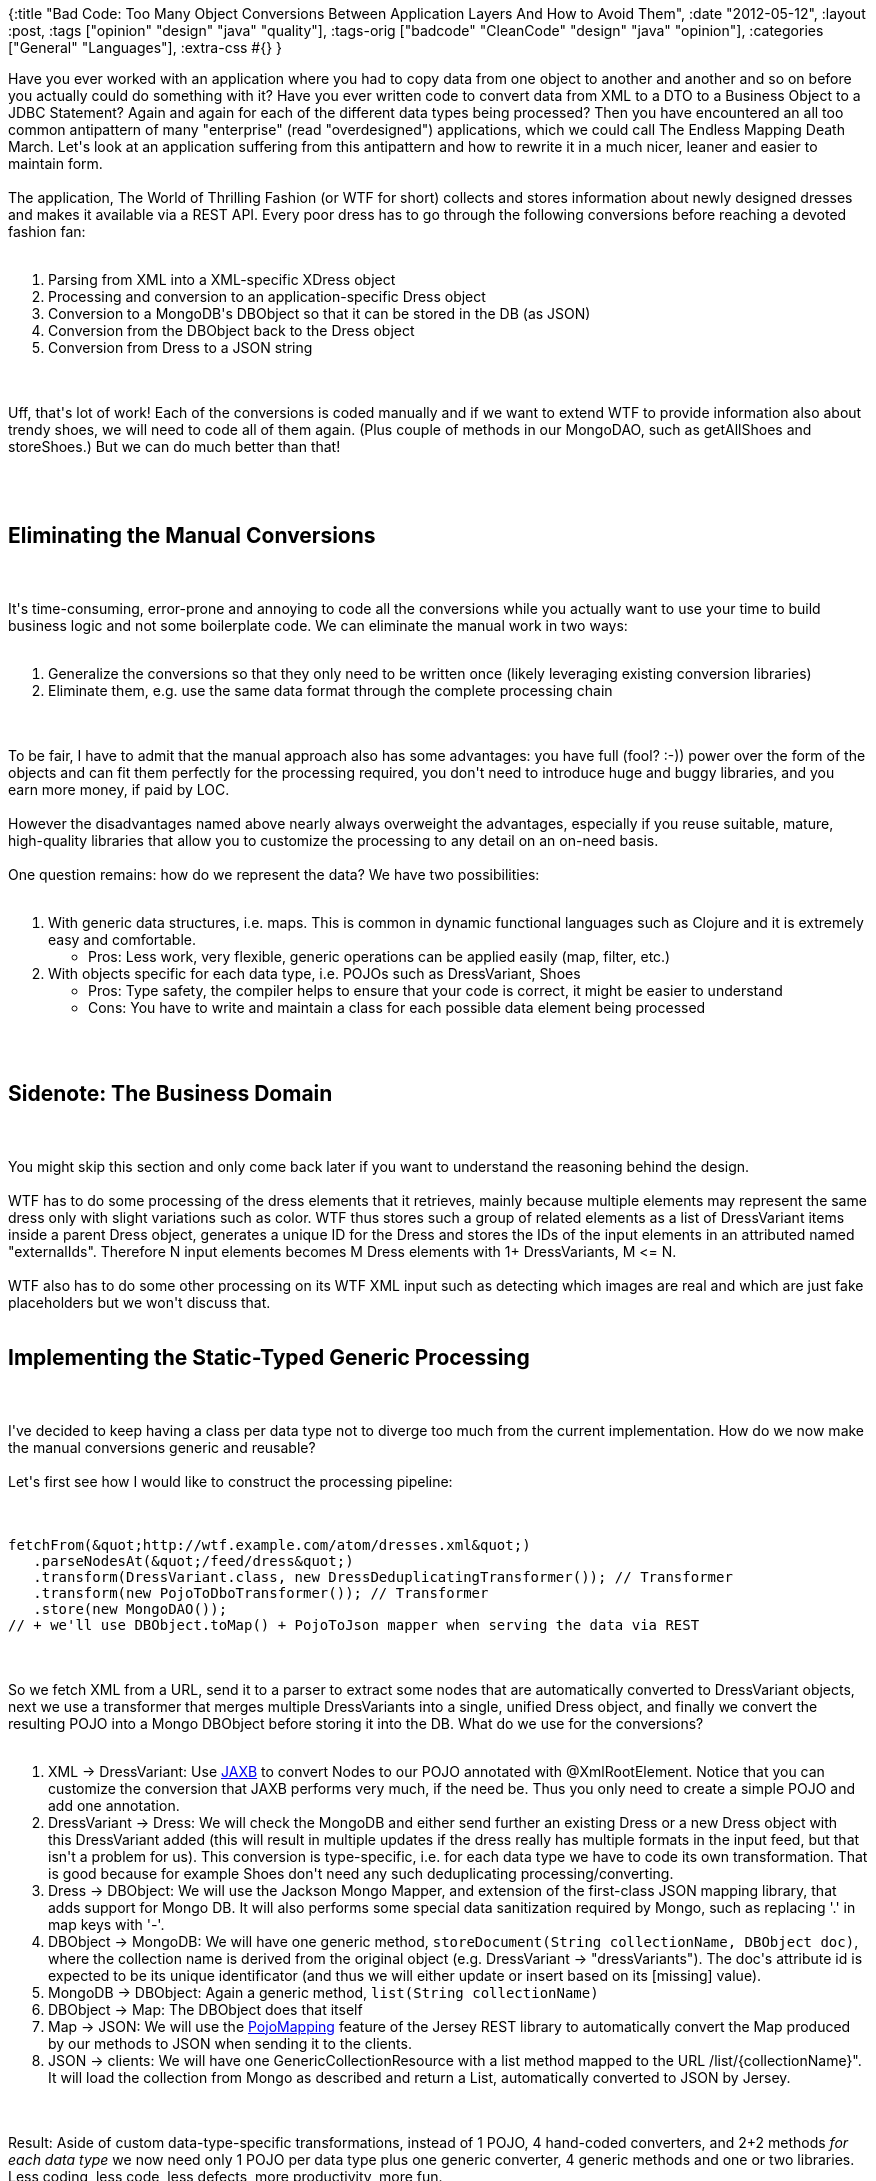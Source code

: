 {:title
 "Bad Code: Too Many Object Conversions Between Application Layers And How to Avoid Them",
 :date "2012-05-12",
 :layout :post,
 :tags ["opinion" "design" "java" "quality"],
 :tags-orig ["badcode" "CleanCode" "design" "java" "opinion"],
 :categories ["General" "Languages"],
 :extra-css #{}
}

++++
Have you ever worked with an application where you had to copy data from one object to another and another and so on before you actually could do something with it? Have you ever written code to convert data from XML to a DTO to a Business Object to a JDBC Statement? Again and again for each of the different data types being processed? Then you have encountered an all too common antipattern of many "enterprise" (read "overdesigned") applications, which we could call The Endless Mapping Death March. Let's look at an application suffering from this antipattern and how to rewrite it in a much nicer, leaner and easier to maintain form.<br><br>The application, The World of Thrilling Fashion (or WTF for short) collects and stores information about newly designed dresses and makes it available via a REST API. Every poor dress has to go through the following conversions before reaching a devoted fashion fan:<br><br><ol>
    <li>Parsing from XML into a XML-specific XDress object</li>
    <li>Processing and conversion to an application-specific Dress object</li>
    <li>Conversion to a MongoDB's DBObject so that it can be stored in the DB (as JSON)</li>
    <li>Conversion from the DBObject back to the Dress object</li>
    <li>Conversion from Dress to a JSON string</li>
</ol><br><br>Uff, that's lot of work! Each of the conversions is coded manually and if we want to extend WTF to provide information also about trendy shoes, we will need to code all of them again. (Plus couple of methods in our MongoDAO, such as getAllShoes and storeShoes.) But we can do much better than that!<br><br><!--more--><br><br><h2>Eliminating the Manual Conversions</h2><br><br>It's time-consuming, error-prone and annoying to code all the conversions while you actually want to use your time to build business logic and not some boilerplate code. We can eliminate the manual work in two ways:<br><br><ol>
    <li>Generalize the conversions so that they only need to be written once (likely leveraging existing conversion libraries)</li>
    <li>Eliminate them, e.g. use the same data format through the complete processing chain</li>
</ol><br><br>To be fair, I have to admit that the manual approach also has some advantages: you have full (fool? :-)) power over the form of the objects and can fit them perfectly for the processing required, you don't need to introduce huge and buggy libraries, and you earn more money, if paid by LOC.<br><br>However the disadvantages named above nearly always overweight the advantages, especially if you reuse suitable, mature, high-quality libraries that allow you to customize the processing to any detail on an on-need basis.<br><br>One question remains: how do we represent the data? We have two possibilities:<br><br><ol>
    <li>With generic data structures, i.e. maps. This is common in dynamic functional languages such as Clojure and it is extremely easy and comfortable.
<ul>
    <li>Pros: Less work, very flexible, generic operations can be applied easily (map, filter, etc.)</li>
</ul>
</li>
    <li>With objects specific for each data type, i.e. POJOs such as DressVariant, Shoes
<ul>
    <li>Pros: Type safety, the compiler helps to ensure that your code is correct, it might be easier to understand</li>
    <li>Cons: You have to write and maintain a class for each possible data element being processed</li>
</ul>
</li>
</ol><br><br><h2>Sidenote: The Business Domain</h2><br><br>You might skip this section and only come back later if you want to understand the reasoning behind the design.<br><br>WTF has to do some processing of the dress elements that it retrieves, mainly because multiple elements may represent the same dress only with slight variations such as color. WTF thus stores such a group of related elements as a list of DressVariant items inside a parent Dress object, generates a unique ID for the Dress and stores the IDs of the input elements in an attributed named "externalIds". Therefore N input elements becomes M Dress elements with 1+ DressVariants, M &lt;= N.<br><br>WTF also has to do some other processing on its WTF XML input such as detecting which images are real and which are just fake placeholders but we won't discuss that.<br><br><h2>Implementing the Static-Typed Generic Processing</h2><br><br>I've decided to keep having a class per data type not to diverge too much from the current implementation. How do we now make the manual conversions generic and reusable?<br><br>Let's first see how I would like to construct the processing pipeline:<br><br><pre><code>
fetchFrom(&amp;quot;http://wtf.example.com/atom/dresses.xml&amp;quot;)
   .parseNodesAt(&amp;quot;/feed/dress&amp;quot;)
   .transform(DressVariant.class, new DressDeduplicatingTransformer()); // Transformer
   .transform(new PojoToDboTransformer()); // Transformer
   .store(new MongoDAO());
// + we'll use DBObject.toMap() + PojoToJson mapper when serving the data via REST
</code></pre><br><br>So we fetch XML from a URL, send it to a parser to extract some nodes that are automatically converted to DressVariant objects, next we use a transformer that merges multiple DressVariants into a single, unified Dress object, and finally we convert the resulting POJO into a Mongo DBObject before storing it into the DB. What do we use for the conversions?<br><br><ol>
    <li>XML -&gt; DressVariant: Use <a href="https://docs.oracle.com/javase/6/docs/api/javax/xml/bind/Unmarshaller.html">JAXB</a> to convert Nodes to our POJO annotated with @XmlRootElement. Notice that you can customize the conversion that JAXB performs very much, if the need be. Thus you only need to create a simple POJO and add one annotation.</li>
    <li>DressVariant -&gt; Dress: We will check the MongoDB and either send further an existing Dress or a new Dress object with this DressVariant added (this will result in multiple updates if the dress really has multiple formats in the input feed, but that isn't a problem for us). This conversion is type-specific, i.e. for each data type we have to code its own transformation. That is good because for example Shoes don't need any such deduplicating processing/converting.</li>
    <li>Dress -&gt; DBObject: We will use the Jackson Mongo Mapper, and extension of the first-class JSON mapping library, that adds support for Mongo DB. It will also performs some special data sanitization required by Mongo, such as replacing '.' in map keys with '-'.</li>
    <li>DBObject -&gt; MongoDB: We will have one generic method, <code>storeDocument(String collectionName, DBObject doc)</code>, where the collection name is derived from the original object (e.g. DressVariant -&gt; "dressVariants"). The doc's attribute id is expected to be its unique identificator (and thus we will either update or insert based on its [missing] value).</li>
    <li>MongoDB -&gt; DBObject: Again a generic method, <code>list(String collectionName)</code></li>
    <li>DBObject -&gt; Map: The DBObject does that itself</li>
    <li>Map -&gt; JSON: We will use the <a href="https://jersey.java.net/nonav/documentation/latest/json.html#json.pojo.approach.section">PojoMapping</a> feature of the Jersey REST library to automatically convert the Map produced by our methods to JSON when sending it to the clients.</li>
    <li>JSON -&gt; clients: We will have one GenericCollectionResource with a list method mapped to the URL /list/{collectionName}". It will load the collection from Mongo as described and return a List, automatically converted to JSON by Jersey.</li>
</ol><br><br>Result: Aside of custom data-type-specific transformations, instead of 1 POJO, 4 hand-coded converters, and 2+2 methods <em>for each data type</em> we now need only 1 POJO per data type plus one generic converter, 4 generic methods and one or two libraries. Less coding, less code, less defects, more productivity, more fun.<br><br>Notice that thanks to our choice of libraries, if the default conversion schemas turn out not to be sufficient for us, we can tweak them as much as we want - though we most certainly don't want to go that way. It's better to sacrifice some flexibility and more fit data formats than doing too many tweaks, struggling with the mapping libraries instead of leveraging them. A wise man chooses his battles.<br><br><h2>Sample Code</h2><br><br>Sample code demonstrating automatic, generic mappings XML -&gt; Java -&gt; Mongo -&gt; REST with JSON is <a href="https://github.com/holyjak/blog/tree/master/miniprojects/generic-pojo-mappers">available at GitHub -</a> generic-pojo-mappers.<br><br><h2>Summary and Conclusion</h2><br><br>Many applications force developers to convert data between a number of objects, which is very unproductive and error-prone. A better approach is to avoid the conversions and use the same object throughout the whole processing as much as possible, doing conversions only when really necessary. These conversions are better written in a generic and reusable way than hand-coded for each data type and it often pays off to use an existing, mature mapping library for that (though you must make sure your intended use is aligned with its philosophy and design).<br><br>Using the same object throughout the processing causes it to be less fitted for the individual processing stages but it makes them much easier and faster to write and maintain. We lose some performance due to using reflection but that is negligible with respect to the I/O (retrieving a file over HTTP, sending data to a DB) and XML parsing.<br><br>In the example of the World of Thrilling Fashion, we have cut the amount of manual coding and methods considerably and the result is a smaller, cleaner, and more flexible code (w.r.t. adding new data types).<br><br><h3>Criticism</h3><br><br><em>But I really need to use objects fine-tuned for each layer of processing!</em><br><br>Your choice, if you really need it, do it - but be aware of how much you pay for it.<br><br><a href="/2011/11/20/how-to-fail-with-drools-or-any-other-toolframeworklibrary/"><em>Libraries are evil!</em></a><br><br>Well, yes. Sometimes it's better to hand-code things but not always. Make sure that you don't use a library in a way different than intended because then you might lose more time fighting it than being productive.<br><br><em>You are an idiot!</em><br><br>Yes, <a href="https://java.dzone.com/articles/only-masochist-would-write#comments">many people think so</a>. Thank you for reading.<br><br><em>Do you say that I'm an idiot if I wrote code like that?</em><br><br>Not at all, you might have good reasons to do so. Or you might not know the alternatives. Or you just haven't such a strong dislike of writing mindless code as I do. That's OK.<br><br><h2>Related</h2><br><br>The rich <a href="https://www.adam-bien.com/roller/abien/entry/can_stateful_java_ee_6">Persistent Domain Object + slim Gateway</a> patterns by Adam Bien also make it possible to use the same object (a JPA entity) throughout all the application (web UI - DB) in the name of increased productivity.<br><br>M. Fowler's <a href="https://martinfowler.com/bliki/EmbeddedDocument.html">EmbeddedDocument</a> is a pattern for working with JSON flowing in/out of our services (REST &lt;-&gt; JSON-friendly DB) without unnecessary conversions but with good encapsulation; naive approach: json -&gt; object graph -&gt; (processing) -&gt; json; "In many of these situtiations a better way to proceed is to keep the data in a JSONish form, but still wrap it with objects to coordinate manipulation." - use a lib to parse the JSON into a generic structure (e.g. a structure of lists, and maps/dicts) and store in a field of an object defining methods that encapsulate it - f.ex. for an Order we could have a method returning the customer and another computing the cost, accessing the underlying generic structure. The user of the wrapper object doesn't need to know/care about the underlying structure.<br><br><blockquote>The sweet spot for an embedded document is when you're providing the document in the same form that you get it from the data store, but still want to do some manipulation of that data. [..] The order object needs only a constructor and a method to return its JSON representaiton. On the other hand as you do more work on the data - more server side logic, transforming into different representations - then it's worth considering whether it's easier to turn the data into an object graph.<br><br><em>You might enjoy also other <a href="/tag/opinion/">posts on effective development</a>.</em></blockquote>
++++
